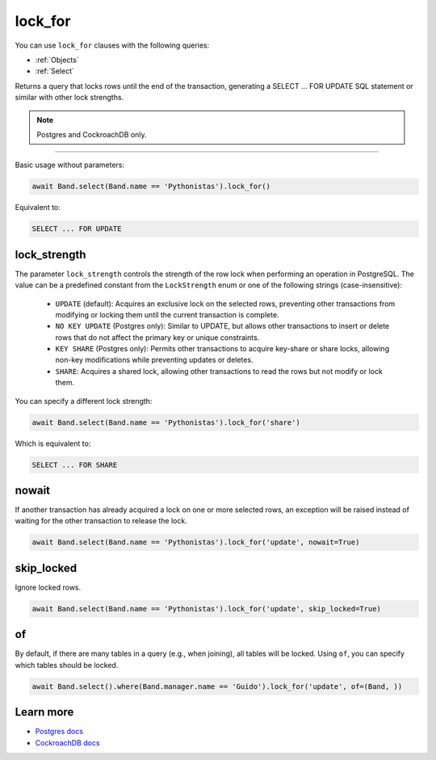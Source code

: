 .. _lock_for:

lock_for
========

You can use ``lock_for`` clauses with the following queries:

* :ref:`Objects`
* :ref:`Select`

Returns a query that locks rows until the end of the transaction, generating a SELECT ... FOR UPDATE SQL statement or
similar with other lock strengths.

.. note:: Postgres and CockroachDB only.

-------------------------------------------------------------------------------

Basic usage without parameters:

.. code-block:: python

    await Band.select(Band.name == 'Pythonistas').lock_for()

Equivalent to:

.. code-block:: sql

   SELECT ... FOR UPDATE


lock_strength
-------------

The parameter ``lock_strength`` controls the strength of the row lock when performing an operation in PostgreSQL.
The value can be a predefined constant from the ``LockStrength`` enum or one of the following strings (case-insensitive):

 - ``UPDATE`` (default): Acquires an exclusive lock on the selected rows, preventing other transactions from modifying or locking them until the current transaction is complete.
 - ``NO KEY UPDATE`` (Postgres only): Similar to UPDATE, but allows other transactions to insert or delete rows that do not affect the primary key or unique constraints.
 - ``KEY SHARE`` (Postgres only): Permits other transactions to acquire key-share or share locks, allowing non-key modifications while preventing updates or deletes.
 - ``SHARE``: Acquires a shared lock, allowing other transactions to read the rows but not modify or lock them.


You can specify a different lock strength:

.. code-block:: python

    await Band.select(Band.name == 'Pythonistas').lock_for('share')

Which is equivalent to:

.. code-block:: sql

   SELECT ... FOR SHARE


nowait
------

If another transaction has already acquired a lock on one or more selected rows, an exception will be raised instead of
waiting for the other transaction to release the lock.

.. code-block:: python

    await Band.select(Band.name == 'Pythonistas').lock_for('update', nowait=True)


skip_locked
-----------

Ignore locked rows.

.. code-block:: python

    await Band.select(Band.name == 'Pythonistas').lock_for('update', skip_locked=True)



of
--

By default, if there are many tables in a query (e.g., when joining), all tables will be locked.
Using ``of``, you can specify which tables should be locked.

.. code-block:: python

    await Band.select().where(Band.manager.name == 'Guido').lock_for('update', of=(Band, ))


Learn more
----------

* `Postgres docs <https://www.postgresql.org/docs/current/sql-select.html#SQL-FOR-UPDATE-SHARE>`_
* `CockroachDB docs <https://www.cockroachlabs.com/docs/stable/select-for-update#lock-strengths>`_
